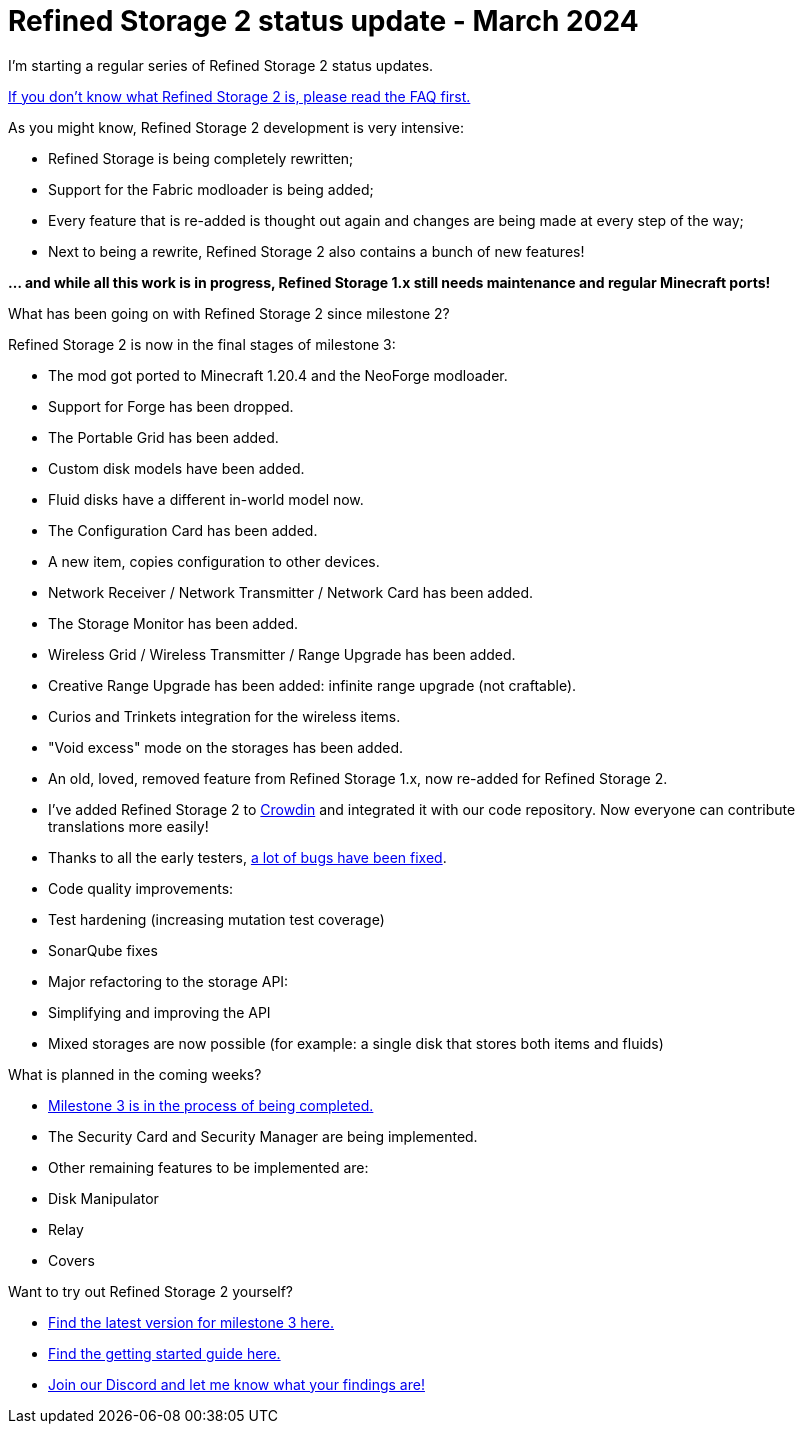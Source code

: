 = Refined Storage 2 status update - March 2024
:type: article
:description: A status update on the development of Refined Storage 2.
:date: 2024-03-19

I'm starting a regular series of Refined Storage 2 status updates.

link:https://github.com/refinedmods/refinedstorage2/wiki/FAQ[If you don't know what Refined Storage 2 is, please read the FAQ first.]

As you might know, Refined Storage 2 development is very intensive:

* Refined Storage is being completely rewritten;
* Support for the Fabric modloader is being added;
* Every feature that is re-added is thought out again and changes are being made at every step of the way;
* Next to being a rewrite, Refined Storage 2 also contains a bunch of new features!

*... and while all this work is in progress, Refined Storage 1.x still needs maintenance and regular Minecraft ports!*

[.underline.bold]#What has been going on with Refined Storage 2 since milestone 2?#

Refined Storage 2 is now in the final stages of milestone 3:

* The mod got ported to Minecraft 1.20.4 and the NeoForge modloader.
* Support for Forge has been dropped.
* The Portable Grid has been added.
* Custom disk models have been added.
* Fluid disks have a different in-world model now.
* The Configuration Card has been added.
* A new item, copies configuration to other devices.
* Network Receiver / Network Transmitter / Network Card has been added.
* The Storage Monitor has been added.
* Wireless Grid / Wireless Transmitter / Range Upgrade has been added.
* Creative Range Upgrade has been added: infinite range upgrade (not craftable).
* Curios and Trinkets integration for the wireless items.
* "Void excess" mode on the storages has been added.
* An old, loved, removed feature from Refined Storage 1.x, now re-added for Refined Storage 2.
* I've added Refined Storage 2 to link:https://crowdin.com/project/refined-storage-2[Crowdin] and integrated it with our code repository. Now everyone can contribute translations more easily!
* Thanks to all the early testers, link:https://github.com/refinedmods/refinedstorage2/issues?q=is%3Aissue+label%3Abug+milestone%3Av2.0.0-milestone.3+is%3Aclosed[a lot of bugs have been fixed].
* Code quality improvements:
* Test hardening (increasing mutation test coverage)
* SonarQube fixes
* Major refactoring to the storage API:
* Simplifying and improving the API
* Mixed storages are now possible (for example: a single disk that stores both items and fluids)

[.underline.bold]#What is planned in the coming weeks?#

* link:https://github.com/orgs/refinedmods/projects/6/views/8[Milestone 3 is in the process of being completed.]
* The Security Card and Security Manager are being implemented.
* Other remaining features to be implemented are:
* Disk Manipulator
* Relay
* Covers

[.underline.bold]#Want to try out Refined Storage 2 yourself?#

* link:https://github.com/refinedmods/refinedstorage2/releases/tag/v2.0.0-milestone.3.4[Find the latest version for milestone 3 here.]
* link:https://github.com/refinedmods/refinedstorage2/wiki/Getting-started[Find the getting started guide here.]
* link:https://discordapp.com/invite/VYzsydb[Join our Discord and let me know what your findings are!]
